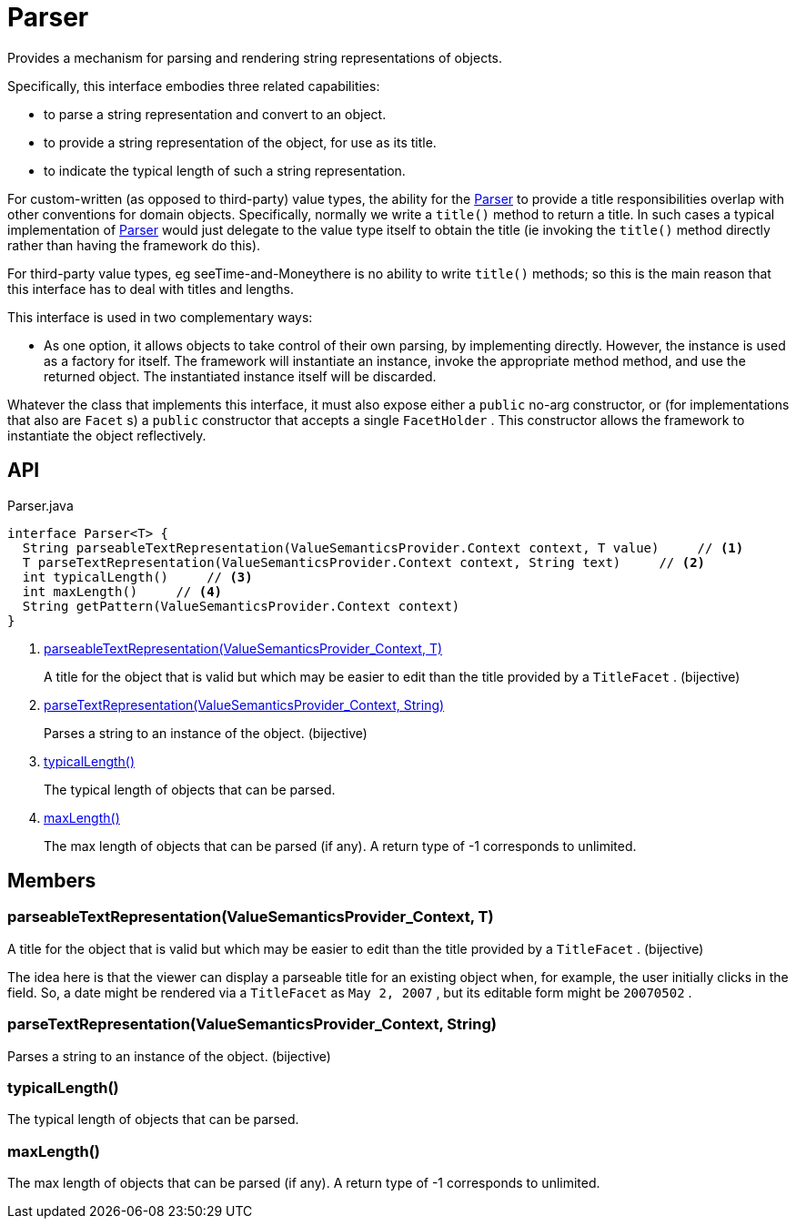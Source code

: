 = Parser
:Notice: Licensed to the Apache Software Foundation (ASF) under one or more contributor license agreements. See the NOTICE file distributed with this work for additional information regarding copyright ownership. The ASF licenses this file to you under the Apache License, Version 2.0 (the "License"); you may not use this file except in compliance with the License. You may obtain a copy of the License at. http://www.apache.org/licenses/LICENSE-2.0 . Unless required by applicable law or agreed to in writing, software distributed under the License is distributed on an "AS IS" BASIS, WITHOUT WARRANTIES OR  CONDITIONS OF ANY KIND, either express or implied. See the License for the specific language governing permissions and limitations under the License.

Provides a mechanism for parsing and rendering string representations of objects.

Specifically, this interface embodies three related capabilities:

* to parse a string representation and convert to an object.
* to provide a string representation of the object, for use as its title.
* to indicate the typical length of such a string representation.

For custom-written (as opposed to third-party) value types, the ability for the xref:refguide:applib:index/value/semantics/Parser.adoc[Parser] to provide a title responsibilities overlap with other conventions for domain objects. Specifically, normally we write a `title()` method to return a title. In such cases a typical implementation of xref:refguide:applib:index/value/semantics/Parser.adoc[Parser] would just delegate to the value type itself to obtain the title (ie invoking the `title()` method directly rather than having the framework do this).

For third-party value types, eg seeTime-and-Moneythere is no ability to write `title()` methods; so this is the main reason that this interface has to deal with titles and lengths.

This interface is used in two complementary ways:

* As one option, it allows objects to take control of their own parsing, by implementing directly. However, the instance is used as a factory for itself. The framework will instantiate an instance, invoke the appropriate method method, and use the returned object. The instantiated instance itself will be discarded.

Whatever the class that implements this interface, it must also expose either a `public` no-arg constructor, or (for implementations that also are `Facet` s) a `public` constructor that accepts a single `FacetHolder` . This constructor allows the framework to instantiate the object reflectively.

== API

[source,java]
.Parser.java
----
interface Parser<T> {
  String parseableTextRepresentation(ValueSemanticsProvider.Context context, T value)     // <.>
  T parseTextRepresentation(ValueSemanticsProvider.Context context, String text)     // <.>
  int typicalLength()     // <.>
  int maxLength()     // <.>
  String getPattern(ValueSemanticsProvider.Context context)
}
----

<.> xref:#parseableTextRepresentation_ValueSemanticsProvider_Context_T[parseableTextRepresentation(ValueSemanticsProvider_Context, T)]
+
--
A title for the object that is valid but which may be easier to edit than the title provided by a `TitleFacet` . (bijective)
--
<.> xref:#parseTextRepresentation_ValueSemanticsProvider_Context_String[parseTextRepresentation(ValueSemanticsProvider_Context, String)]
+
--
Parses a string to an instance of the object. (bijective)
--
<.> xref:#typicalLength_[typicalLength()]
+
--
The typical length of objects that can be parsed.
--
<.> xref:#maxLength_[maxLength()]
+
--
The max length of objects that can be parsed (if any). A return type of -1 corresponds to unlimited.
--

== Members

[#parseableTextRepresentation_ValueSemanticsProvider_Context_T]
=== parseableTextRepresentation(ValueSemanticsProvider_Context, T)

A title for the object that is valid but which may be easier to edit than the title provided by a `TitleFacet` . (bijective)

The idea here is that the viewer can display a parseable title for an existing object when, for example, the user initially clicks in the field. So, a date might be rendered via a `TitleFacet` as `May 2, 2007` , but its editable form might be `20070502` .

[#parseTextRepresentation_ValueSemanticsProvider_Context_String]
=== parseTextRepresentation(ValueSemanticsProvider_Context, String)

Parses a string to an instance of the object. (bijective)

[#typicalLength_]
=== typicalLength()

The typical length of objects that can be parsed.

[#maxLength_]
=== maxLength()

The max length of objects that can be parsed (if any). A return type of -1 corresponds to unlimited.
